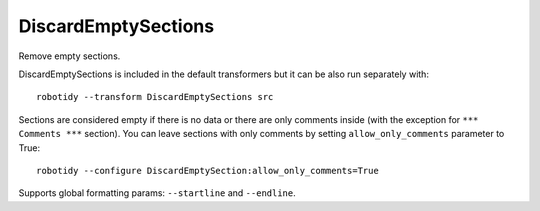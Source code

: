 .. _DiscardEmptySections:

DiscardEmptySections
================================

Remove empty sections.

DiscardEmptySections is included in the default transformers but it can be also run separately with::

   robotidy --transform DiscardEmptySections src

.. tabs::

    .. code-tab:: robotframework Before

        *** Settings ***


        *** Test Cases ***
        Test
            [Documentation]  doc
            [Tags]  sometag
            Pass
            Keyword
            One More


        *** Keywords ***
        # This section is considered to be empty.


        *** Variables ***

        *** Comments ***
        robocop: disable=all

    .. code-tab:: robotframework After

        *** Test Cases ***
        Test
            [Documentation]  doc
            [Tags]  sometag
            Pass
            Keyword
            One More


        *** Comments ***
        robocop: disable=all

Sections are considered empty if there is no data or there are only comments inside (with the exception
for ``*** Comments ***`` section).
You can leave sections with only comments by setting ``allow_only_comments`` parameter to True::

    robotidy --configure DiscardEmptySection:allow_only_comments=True

.. tabs::

    .. code-tab:: robotframework ``allow_only_comments=False`` (default)

        *** Test Cases ***
        Test
            [Documentation]  doc
            [Tags]  sometag
            Pass
            Keyword
            One More

        *** Comments ***
        robocop: disable=all

    .. code-tab:: robotframework ``allow_only_comments=True``

        *** Test Cases ***
        Test
            [Documentation]  doc
            [Tags]  sometag
            Pass
            Keyword
            One More

        *** Keywords ***
        # This section is considered to be empty.

        *** Comments ***
        robocop: disable=all

Supports global formatting params: ``--startline`` and ``--endline``.